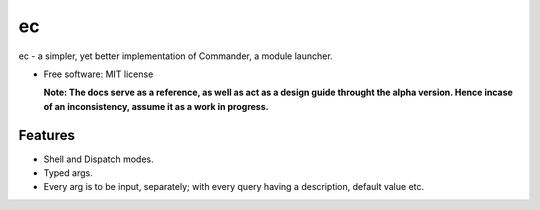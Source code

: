 ec
===

ec - a simpler, yet better implementation of Commander, a module launcher.

* Free software: MIT license

  **Note: The docs serve as a reference, as well as act as a design guide throught the alpha version. Hence incase of an inconsistency, assume it as a work in progress.**
  
Features
--------
* Shell and Dispatch modes.

* Typed args.

* Every arg is to be input, separately; with every query having a description, default value etc.
